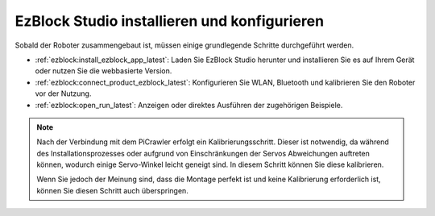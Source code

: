 .. _install_ezblock:  

EzBlock Studio installieren und konfigurieren  
================================================

Sobald der Roboter zusammengebaut ist, müssen einige grundlegende Schritte durchgeführt werden.  

* :ref:`ezblock:install_ezblock_app_latest`: Laden Sie EzBlock Studio herunter und installieren Sie es auf Ihrem Gerät oder nutzen Sie die webbasierte Version.  
* :ref:`ezblock:connect_product_ezblock_latest`: Konfigurieren Sie WLAN, Bluetooth und kalibrieren Sie den Roboter vor der Nutzung.  
* :ref:`ezblock:open_run_latest`: Anzeigen oder direktes Ausführen der zugehörigen Beispiele.  

.. note::

    Nach der Verbindung mit dem PiCrawler erfolgt ein Kalibrierungsschritt. Dieser ist notwendig, da während des Installationsprozesses oder aufgrund von Einschränkungen der Servos Abweichungen auftreten können, wodurch einige Servo-Winkel leicht geneigt sind. In diesem Schritt können Sie diese kalibrieren.  
    
    Wenn Sie jedoch der Meinung sind, dass die Montage perfekt ist und keine Kalibrierung erforderlich ist, können Sie diesen Schritt auch überspringen.  
